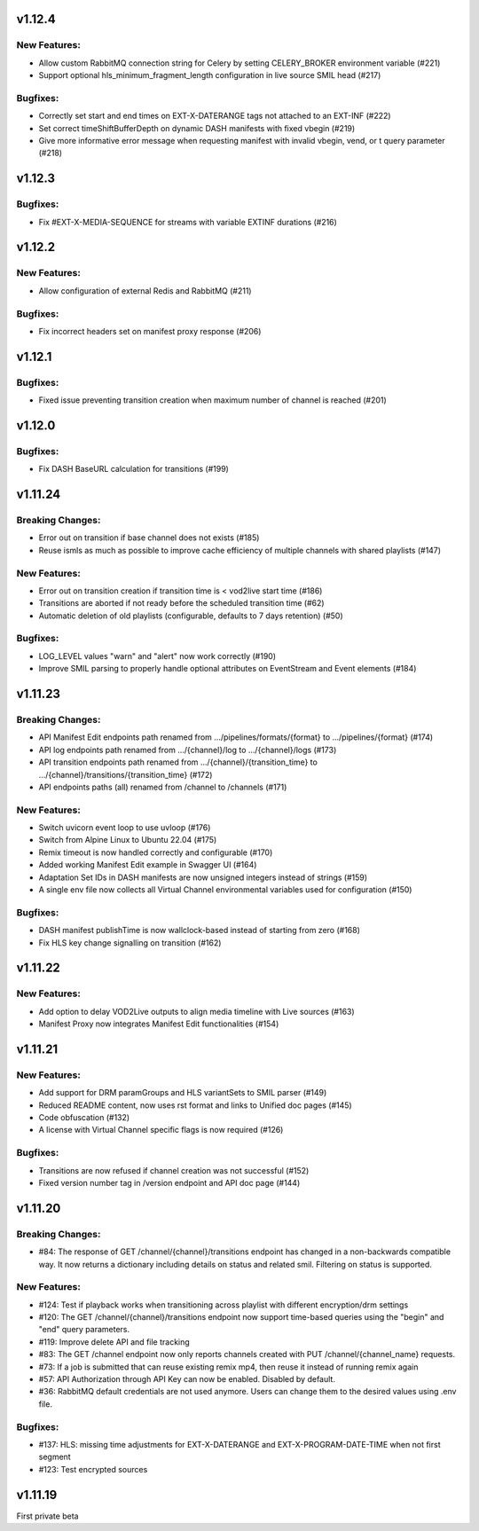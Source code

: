 v1.12.4
========

New Features:
--------------

* Allow custom RabbitMQ connection string for Celery by setting CELERY_BROKER environment variable (#221)
* Support optional hls_minimum_fragment_length configuration in live source SMIL head (#217)

Bugfixes:
----------

* Correctly set start and end times on EXT-X-DATERANGE tags not attached to an EXT-INF (#222)
* Set correct timeShiftBufferDepth on dynamic DASH manifests with fixed vbegin (#219)
* Give more informative error message when requesting manifest with invalid vbegin, vend, or t query parameter (#218)

v1.12.3
========

Bugfixes:
----------

* Fix #EXT-X-MEDIA-SEQUENCE for streams with variable EXTINF durations (#216)

v1.12.2
========

New Features:
--------------

* Allow configuration of external Redis and RabbitMQ (#211)

Bugfixes:
----------

* Fix incorrect headers set on manifest proxy response (#206)

v1.12.1
========

Bugfixes:
----------

* Fixed issue preventing transition creation when maximum number of channel is reached (#201)

v1.12.0
========

Bugfixes:
----------

* Fix DASH BaseURL calculation for transitions (#199)

v1.11.24
=========

Breaking Changes:
------------------

* Error out on transition if base channel does not exists (#185)
* Reuse ismls as much as possible to improve cache efficiency of multiple channels with shared playlists (#147)

New Features:
--------------

* Error out on transition creation if transition time is < vod2live start time (#186)
* Transitions are aborted if not ready before the scheduled transition time (#62)
* Automatic deletion of old playlists (configurable, defaults to 7 days retention) (#50)

Bugfixes:
----------

* LOG_LEVEL values "warn" and "alert" now work correctly (#190)
* Improve SMIL parsing to properly handle optional attributes on EventStream and Event elements (#184)

v1.11.23
=========

Breaking Changes:
------------------

* API Manifest Edit endpoints path renamed from .../pipelines/formats/{format} to .../pipelines/{format} (#174)
* API log endpoints path renamed from .../{channel}/log to .../{channel}/logs (#173)
* API transition endpoints path renamed from .../{channel}/{transition_time} to .../{channel}/transitions/{transition_time} (#172)
* API endpoints paths (all) renamed from /channel to /channels (#171)

New Features:
--------------

* Switch uvicorn event loop to use uvloop (#176)
* Switch from Alpine Linux to Ubuntu 22.04 (#175)
* Remix timeout is now handled correctly and configurable (#170)
* Added working Manifest Edit example in Swagger UI (#164)
* Adaptation Set IDs in DASH manifests are now unsigned integers instead of strings (#159)
* A single env file now collects all Virtual Channel environmental variables used for configuration (#150)

Bugfixes:
----------

* DASH manifest publishTime is now wallclock-based instead of starting from zero (#168)
* Fix HLS key change signalling on transition (#162)

v1.11.22
=========

New Features:
--------------

* Add option to delay VOD2Live outputs to align media timeline with Live sources (#163)
* Manifest Proxy now integrates Manifest Edit functionalities (#154)

v1.11.21
=========

New Features:
--------------

* Add support for DRM paramGroups and HLS variantSets to SMIL parser (#149)
* Reduced README content, now uses rst format and links to Unified doc pages (#145)
* Code obfuscation (#132)
* A license with Virtual Channel specific flags is now required (#126)

Bugfixes:
----------

* Transitions are now refused if channel creation was not successful (#152)
* Fixed version number tag in /version endpoint and API doc page (#144)

v1.11.20
=========

Breaking Changes:
------------------

* #84: The response of GET /channel/{channel}/transitions endpoint has changed in a non-backwards compatible way. It now returns a dictionary including details on status and related smil. Filtering on status is supported.

New Features:
--------------

* #124: Test if playback works when transitioning across playlist with different encryption/drm settings
* #120: The GET /channel/{channel}/transitions endpoint now support time-based queries using the "begin" and "end" query parameters.
* #119: Improve delete API and file tracking
* #83: The GET /channel endpoint now only reports channels created with PUT /channel/{channel_name} requests.
* #73: If a job is submitted that can reuse existing remix mp4, then reuse it instead of running remix again
* #57: API Authorization through API Key can now be enabled. Disabled by default.
* #36: RabbitMQ default credentials are not used anymore. Users can change them to the desired values using .env file.

Bugfixes:
----------

* #137: HLS: missing time adjustments for EXT-X-DATERANGE and EXT-X-PROGRAM-DATE-TIME when not first segment
* #123: Test encrypted sources

v1.11.19
=========

First private beta
